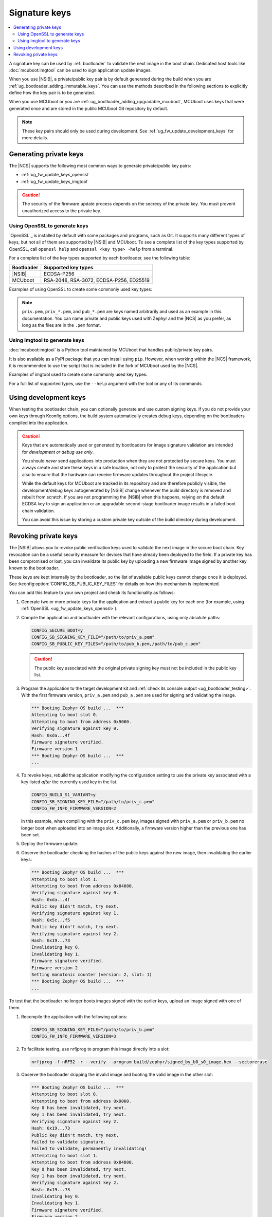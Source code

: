 .. _ug_fw_update_keys:
.. _bootloader_signature_keys_guide:

Signature keys
##############

.. contents::
   :local:
   :depth: 2

A signature key can be used by :ref:`bootloader` to validate the next image in the boot chain.
Dedicated host tools like :doc:`mcuboot:imgtool` can be used to sign application update images.

When you use |NSIB|, a private/public key pair is by default generated during the build when you are :ref:`ug_bootloader_adding_immutable_keys`.
You can use the methods described in the following sections to explicitly define how the key pair is to be generated.

When you use MCUboot or you are :ref:`ug_bootloader_adding_upgradable_mcuboot`, MCUboot uses keys that were generated once and are stored in the public MCUboot Git repository by default.

.. note::
    These key pairs should only be used during development.
    See :ref:`ug_fw_update_development_keys` for more details.

Generating private keys
***********************

The |NCS| supports the following most common ways to generate private/public key pairs:

* :ref:`ug_fw_update_keys_openssl`
* :ref:`ug_fw_update_keys_imgtool`

.. caution::

   The security of the firmware update process depends on the secrecy of the private key.
   You must prevent unauthorized access to the private key.

.. _ug_fw_update_keys_openssl:

Using OpenSSL to generate keys
==============================

`OpenSSL`_ is installed by default with some packages and programs, such as Git.
It supports many different types of keys, but not all of them are supported by |NSIB| and MCUboot.
To see a complete list of the key types supported by OpenSSL, call ``openssl help`` and ``openssl <key type> -help`` from a terminal.

For a complete list of the key types supported by each bootloader, see the following table:

.. list-table::
   :header-rows: 1

   * - Bootloader
     - Supported key types
   * - |NSIB|
     - ECDSA-P256
   * - MCUboot
     - RSA-2048, RSA-3072, ECDSA-P256, ED25519

Examples of using OpenSSL to create some commonly used key types:

.. tabs::

   .. group-tab:: ECDSA

      .. code-block:: console

         openssl ecparam -name prime256v1 -genkey -noout -out priv.pem

   .. group-tab:: RSA-2048

      .. code-block:: console

         openssl genrsa -out priv.pem 2048

.. note::

   ``priv.pem``, ``priv_*.pem``, and ``pub_*.pem`` are keys named arbitrarily and used as an example in this documentation.
   You can name private and public keys used with Zephyr and the |NCS| as you prefer, as long as the files are in the ``.pem`` format.

.. _ug_fw_update_keys_imgtool:

Using Imgtool to generate keys
==============================

:doc:`mcuboot:imgtool` is a Python tool maintained by MCUboot that handles public/private key pairs.

It is also available as a PyPI package that you can install using ``pip``.
However, when working within the |NCS| framework, it is recommended to use the script that is included in the fork of MCUboot used by the |NCS|.

Examples of imgtool used to create some commonly used key types:

.. tabs::

   .. group-tab:: ECDSA

      .. code-block:: console

         python3 bootloader/mcuboot/scripts/imgtool.py keygen -t ecdsa-p256 -k priv.pem

   .. group-tab:: RSA-2048

      .. code-block:: console

         python3 bootloader/mcuboot/scripts/imgtool.py keygen -t rsa-2048 -k priv.pem

For a full list of supported types, use the ``--help`` argument with the tool or any of its commands.

.. _ug_fw_update_development_keys:

Using development keys
**********************

When testing the bootloader chain, you can optionally generate and use custom signing keys.
If you do not provide your own keys through Kconfig options, the build system automatically creates debug keys, depending on the bootloaders compiled into the application.

.. caution::

   Keys that are automatically used or generated by bootloaders for image signature validation are intended for *development or debug use only*.

   You should *never* send applications into production when they are not protected by secure keys.
   You must always create and store these keys in a safe location, not only to protect the security of the application but also to ensure that the hardware can receive firmware updates throughout the project lifecycle.

   While the default keys for MCUboot are tracked in its repository and are therefore publicly visible, the development/debug keys autogenerated by |NSIB| change whenever the build directory is removed and rebuilt from scratch.
   If you are not programming the |NSIB| when this happens, relying on the default ECDSA key to sign an application or an upgradable second-stage bootloader image results in a failed boot chain validation.

   You can avoid this issue by storing a custom private key outside of the build directory during development.

.. _ug_fw_update_key_revocation:

Revoking private keys
*********************

The |NSIB| allows you to revoke public verification keys used to validate the next image in the secure boot chain.
Key revocation can be a useful security measure for devices that have already been deployed to the field.
If a private key has been compromised or lost, you can invalidate its public key by uploading a new firmware image signed by another key known to the bootloader.

These keys are kept internally by the bootloader, so the list of available public keys cannot change once it is deployed.
See :kconfig:option:`CONFIG_SB_PUBLIC_KEY_FILES` for details on how this mechanism is implemented.

You can add this feature to your own project and check its functionality as follows:

1. Generate two or more private keys for the application and extract a public key for each one (for example, using :ref:`OpenSSL <ug_fw_update_keys_openssl>`).

#. Compile the application and bootloader with the relevant configurations, using only absolute paths:

   .. code-block:: console

      CONFIG_SECURE_BOOT=y
      CONFIG_SB_SIGNING_KEY_FILE="/path/to/priv_a.pem"
      CONFIG_SB_PUBLIC_KEY_FILES="/path/to/pub_b.pem,/path/to/pub_c.pem"

   .. caution::

      The public key associated with the original private signing key must not be included in the public key list.

#. Program the application to the target development kit and :ref:`check its console output <ug_bootloader_testing>`.
   With the first firmware version, ``priv_a.pem`` and ``pub_a.pem`` are used for signing and validating the image.

   .. code-block:: console

      *** Booting Zephyr OS build ...  ***
      Attempting to boot slot 0.
      Attempting to boot from address 0x9000.
      Verifying signature against key 0.
      Hash: 0xda...4f
      Firmware signature verified.
      Firmware version 1
      *** Booting Zephyr OS build ...  ***
      ...

#. To revoke keys, rebuild the application modifying the configuration setting to use the private key associated with a key listed *after* the currently used key in the list.

   .. code-block:: console

      CONFIG_BUILD_S1_VARIANT=y
      CONFIG_SB_SIGNING_KEY_FILE="/path/to/priv_c.pem"
      CONFIG_FW_INFO_FIRMWARE_VERSION=2

   In this example, when compiling with the ``priv_c.pem`` key, images signed with ``priv_a.pem`` or ``priv_b.pem`` no longer boot when uploaded into an image slot.
   Additionally, a firmware version higher than the previous one has been set.

#. Deploy the firmware update.

#. Observe the bootloader checking the hashes of the public keys against the new image, then invalidating the earlier keys:

   .. code-block:: console

      *** Booting Zephyr OS build ...  ***
      Attempting to boot slot 1.
      Attempting to boot from address 0x84800.
      Verifying signature against key 0.
      Hash: 0xda...4f
      Public key didn't match, try next.
      Verifying signature against key 1.
      Hash: 0x5c...f5
      Public key didn't match, try next.
      Verifying signature against key 2.
      Hash: 0x19...73
      Invalidating key 0.
      Invalidating key 1.
      Firmware signature verified.
      Firmware version 2
      Setting monotonic counter (version: 2, slot: 1)
      *** Booting Zephyr OS build ...  ***
      ...

To test that the bootloader no longer boots images signed with the earlier keys, upload an image signed with one of them.

1. Recompile the application with the following options:

   .. code-block:: console

      CONFIG_SB_SIGNING_KEY_FILE="/path/to/priv_b.pem"
      CONFIG_FW_INFO_FIRMWARE_VERSION=3

#. To facilitate testing, use nrfjprog to program this image directly into a slot:

   .. code-block:: console

      nrfjprog -f nRF52 -r --verify --program build/zephyr/signed_by_b0_s0_image.hex --sectorerase

#. Observe the bootloader skipping the invalid image and booting the valid image in the other slot:

   .. code-block:: console

      *** Booting Zephyr OS build ...  ***
      Attempting to boot slot 0.
      Attempting to boot from address 0x9000.
      Key 0 has been invalidated, try next.
      Key 1 has been invalidated, try next.
      Verifying signature against key 2.
      Hash: 0x19...73
      Public key didn't match, try next.
      Failed to validate signature.
      Failed to validate, permanently invalidating!
      Attempting to boot slot 1.
      Attempting to boot from address 0x84800.
      Key 0 has been invalidated, try next.
      Key 1 has been invalidated, try next.
      Verifying signature against key 2.
      Hash: 0x19...73
      Invalidating key 0.
      Invalidating key 1.
      Firmware signature verified.
      Firmware version 2
      *** Booting Zephyr OS build ...  ***
      ...

Recompile with ``priv_c.pem`` and the incremented firmware version to correctly boot the new image.
